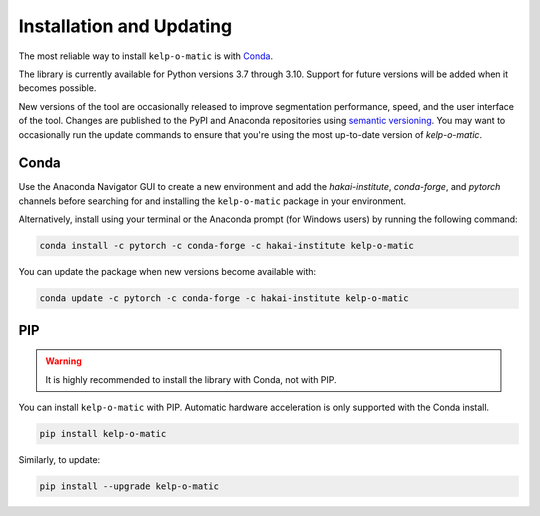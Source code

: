 Installation and Updating
=========================

The most reliable way to install ``kelp-o-matic`` is with `Conda <https://docs.anaconda.com/anaconda/>`_.

The library is currently available for Python versions 3.7 through 3.10. Support for future versions will be added when it
becomes possible.

New versions of the tool are occasionally released to improve segmentation performance, speed, and
the user interface of the tool. Changes are published to the PyPI and Anaconda repositories using
`semantic versioning <https://semver.org/>`_. You may want to occasionally run the update commands to ensure
that you're using the most up-to-date version of `kelp-o-matic`.


Conda
-----

Use the Anaconda Navigator GUI to create a new environment and add the *hakai-institute*, *conda-forge*, and *pytorch* channels
before searching for and installing the ``kelp-o-matic`` package in your environment.

Alternatively, install using your terminal or the Anaconda prompt (for Windows users) by running the following command:

.. code-block:: bash

    conda install -c pytorch -c conda-forge -c hakai-institute kelp-o-matic

You can update the package when new versions become available with:

.. code-block:: bash

    conda update -c pytorch -c conda-forge -c hakai-institute kelp-o-matic

PIP
---

.. warning:: It is highly recommended to install the library with Conda, not with PIP.

You can install ``kelp-o-matic`` with PIP. Automatic hardware acceleration is only supported with the Conda install.

.. code-block:: bash

    pip install kelp-o-matic

Similarly, to update:

.. code-block:: bash

    pip install --upgrade kelp-o-matic
